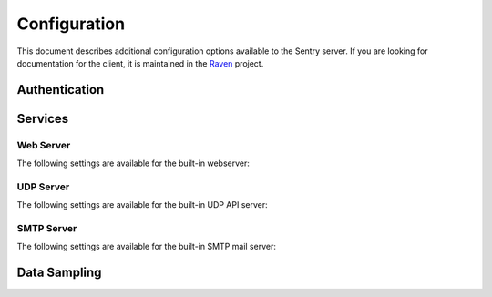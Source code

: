Configuration
=============

This document describes additional configuration options available to the Sentry server. If you are looking for documentation for the client, it is maintained in the `Raven <http://github.com/getsentry/raven-python>`_ project.

.. data:: SENTRY_URL_PREFIX
    :noindex:

	Absolute URL to the sentry root directory. Should not include a trailing slash.

	Defaults to ``""``.

	::

		SENTRY_URL_PREFIX = 'http://sentry.example.com'


Authentication
--------------


.. data:: SENTRY_ALLOW_REGISTRATION
    :noindex:

    Should Sentry allow users to create new accounts?

    Defaults to ``True`` (can register).

    ::

        SENTRY_ALLOW_REGISTRATION = False

.. data:: SENTRY_PUBLIC
    :noindex:

    Should Sentry make all data publicly accessible? This should **only** be
    used if you're installing Sentry behind your company's firewall.

    Users will still need to have an account to view any data.

    Defaults to ``False``.

    ::

        SENTRY_PUBLIC = True

.. data:: SENTRY_ALLOW_PROJECT_CREATION
    :noindex:

    Should Sentry allow users without the 'sentry.add_project' permission to
    create new projects?

    Defaults to ``False`` (require permission).

    ::

        SENTRY_ALLOW_PROJECT_CREATION = True

.. data:: SENTRY_ALLOW_TEAM_CREATION
    :noindex:

    Should Sentry allow users without the 'sentry.add_team' permission to
    create new teams?

    Defaults to ``True`` (require permission).

    ::

        SENTRY_ALLOW_TEAM_CREATION = False

.. data:: SENTRY_ALLOW_PUBLIC_PROJECTS
    :noindex:

    Should Sentry allow users without the 'sentry.change_project' permission to
    make projects globally public?

    Defaults to ``True`` (can set public status).

    ::

        SENTRY_ALLOW_PUBLIC_PROJECTS = False


.. data:: SENTRY_ALLOW_ORIGIN
    :noindex:

    If provided, Sentry will set the Access-Control-Allow-Origin header to this
    value on /api/store/ responses. In addition, the
    Access-Control-Allow-Headers header will be set to 'X-Sentry-Auth'. This
    allows JavaScript clients to submit cross-domain error reports.

    You can read more about these headers in the `Mozilla developer docs`_.

    Defaults to ``None`` (don't add the Access-Control headers)

    ::

        SENTRY_ALLOW_ORIGIN = "http://foo.example"

.. _Mozilla developer docs: https://developer.mozilla.org/En/HTTP_access_control#Simple_requests


Services
--------

Web Server
~~~~~~~~~~

The following settings are available for the built-in webserver:

.. data:: SENTRY_WEB_HOST
    :noindex:

    The hostname which the webserver should bind to.

    Defaults to ``localhost``.

    ::

        SENTRY_WEB_HOST = '0.0.0.0'  # bind to all addresses

.. data:: SENTRY_WEB_PORT
    :noindex:

    The port which the webserver should listen on.

    Defaults to ``9000``.

    ::

        SENTRY_WEB_PORT = 9000


.. data:: SENTRY_WEB_OPTIONS
    :noindex:

    A dictionary of additional configuration options to pass to gunicorn.

    Defaults to ``{}``.

    ::

        SENTRY_WEB_OPTIONS = {
            'workers': 10,
            'worker_class': 'gevent',
        }


.. _config-udp-server:

UDP Server
~~~~~~~~~~

The following settings are available for the built-in UDP API server:

.. data:: SENTRY_UDP_HOST
    :noindex:

    The hostname which the udp server should bind to.

    Defaults to ``localhost``.

    ::

        SENTRY_UDP_HOST = '0.0.0.0'  # bind to all addresses

.. data:: SENTRY_UDP_PORT
    :noindex:

    The port which the udp server should listen on.

    Defaults to ``9001``.

    ::

        SENTRY_UDP_PORT = 9001


.. _config-smtp-server:

SMTP Server
~~~~~~~~~~~

The following settings are available for the built-in SMTP mail server:

.. data:: SENTRY_SMTP_HOST
    :noindex:

    The hostname which the smtp server should bind to.

    Defaults to ``localhost``.

    ::

        SENTRY_SMTP_HOST = '0.0.0.0'  # bind to all addresses

.. data:: SENTRY_SMTP_PORT
    :noindex:

    The port which the smtp server should listen on.

    Defaults to ``1025``.

    ::

        SENTRY_SMTP_PORT = 1025

.. data:: SENTRY_SMTP_HOSTNAME
    :noindex:

    The hostname which matches the server's MX record.

    Defaults to ``localhost``.

    ::

        SENTRY_SMTP_HOSTNAME = 'reply.getsentry.com'


Data Sampling
-------------

.. data:: SENTRY_SAMPLE_DATA
    :noindex:

    .. versionadded:: 1.10.0

    Controls sampling of data.

    Defaults to ``True``.

    If this is enabled, data will be sampled in a manner similar to the following:

    * 50 messages stores ~50 results
    * 1000 messages stores ~400 results
    * 10000 messages stores ~900 results
    * 100000 messages stores ~1800 results
    * 1000000 messages stores ~3600 results
    * 10000000 messages stores ~4500 results

    ::

        SENTRY_SAMPLE_DATA = False
